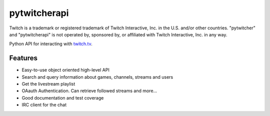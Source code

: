 =========================================================
pytwitcherapi
=========================================================

.. image:: http://img.shields.io/pypi/v/pytwitcherapi.png?style=flat
    :target: https://pypi.python.org/pypi/pytwitcherapi
    :alt: PyPI version

.. image:: https://pypip.in/py_versions/pytwitcherapi/badge.png?style=flat
    :target: https://pypi.python.org/pypi/pytwitcherapi/
    :alt: Supported Python versions

.. image::  https://img.shields.io/travis/Pytwitcher/pytwitcherapi/master.png?style=flat
    :target: https://travis-ci.org/Pytwitcher/pytwitcherapi
    :alt: Build Status

.. image:: https://pypip.in/status/pytwitcherapi/badge.png?style=flat
    :target: https://pypi.python.org/pypi/pytwitcherapi/
    :alt: Development Status

.. image:: https://pypip.in/format/pytwitcherapi/badge.png?style=flat
    :target: https://pypi.python.org/pypi/pytwitcherapi/
    :alt: Download format

.. image:: http://img.shields.io/pypi/dm/pytwitcherapi.png?style=flat
    :target: https://pypi.python.org/pypi/pytwitcherapi
    :alt: Downloads per month

.. image:: https://img.shields.io/coveralls/Pytwitcher/pytwitcherapi/master.png?style=flat
    :target: https://coveralls.io/r/Pytwitcher/pytwitcherapi
    :alt: Coverage

.. image:: http://img.shields.io/pypi/l/pytwitcherapi.png?style=flat
    :target: https://pypi.python.org/pypi/pytwitcherapi
    :alt: License

.. image:: https://readthedocs.org/projects/pytwitcherapi/badge/?version=latest&style=flat
    :target: http://pytwitcherapi.readthedocs.org/en/latest/
    :alt: Documentation



Twitch is a trademark or registered trademark of Twitch Interactive, Inc. in the U.S. and/or other countries. "pytwitcher" and "pytwitcherapi" is not operated by, sponsored by, or affiliated with Twitch Interactive, Inc. in any way.

Python API for interacting with `twitch.tv  <https://github.com/justintv/Twitch-API>`_.


Features
--------

* Easy-to-use object oriented high-level API
* Search and query information about games, channels, streams and users
* Get the livestream playlist
* OAauth Authentication. Can retrieve followed streams and more...
* Good documentation and test coverage
* IRC client for the chat
